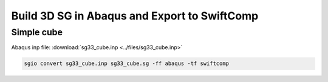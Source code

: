 Build 3D SG in Abaqus and Export to SwiftComp
================================================

Simple cube
------------


Abaqus inp file: :download:`sg33_cube.inp <../files/sg33_cube.inp>`

..  code-block::

    sgio convert sg33_cube.inp sg33_cube.sg -ff abaqus -tf swiftcomp

